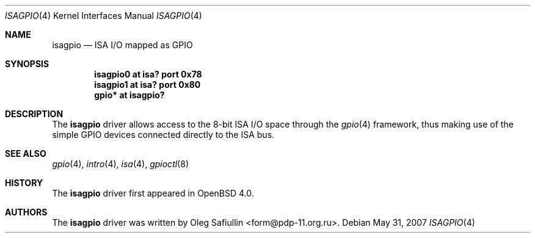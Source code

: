 .\"
.\" Copyright (c) 2006 Oleg Safiullin <form@pdp-11.org.ru>
.\" All rights reserved.
.\"
.\" Redistribution and use in source and binary forms, with or without
.\" modification, are permitted provided that the following conditions
.\" are met:
.\" 1. Redistributions of source code must retain the above copyright
.\"    notice unmodified, this list of conditions, and the following
.\"    disclaimer.
.\" 2. Redistributions in binary form must reproduce the above copyright
.\"    notice, this list of conditions and the following disclaimer in the
.\"    documentation and/or other materials provided with the distribution.
.\"
.\" THIS SOFTWARE IS PROVIDED BY THE AUTHOR AND CONTRIBUTORS ``AS IS'' AND
.\" ANY EXPRESS OR IMPLIED WARRANTIES, INCLUDING, BUT NOT LIMITED TO, THE
.\" IMPLIED WARRANTIES OF MERCHANTABILITY AND FITNESS FOR A PARTICULAR PURPOSE
.\" ARE DISCLAIMED.  IN NO EVENT SHALL THE AUTHOR OR CONTRIBUTORS BE LIABLE
.\" FOR ANY DIRECT, INDIRECT, INCIDENTAL, SPECIAL, EXEMPLARY, OR CONSEQUENTIAL
.\" DAMAGES (INCLUDING, BUT NOT LIMITED TO, PROCUREMENT OF SUBSTITUTE GOODS
.\" OR SERVICES; LOSS OF USE, DATA, OR PROFITS; OR BUSINESS INTERRUPTION)
.\" HOWEVER CAUSED AND ON ANY THEORY OF LIABILITY, WHETHER IN CONTRACT, STRICT
.\" LIABILITY, OR TORT (INCLUDING NEGLIGENCE OR OTHERWISE) ARISING IN ANY WAY
.\" OUT OF THE USE OF THIS SOFTWARE, EVEN IF ADVISED OF THE POSSIBILITY OF
.\" SUCH DAMAGE.
.\"
.Dd $Mdocdate: May 31 2007 $
.Dt ISAGPIO 4
.Os
.Sh NAME
.Nm isagpio
.Nd ISA I/O mapped as GPIO
.Sh SYNOPSIS
.Cd "isagpio0 at isa? port 0x78"
.Cd "isagpio1 at isa? port 0x80"
.Cd "gpio* at isagpio?"
.Sh DESCRIPTION
The
.Nm
driver allows access to the 8-bit ISA I/O space through the
.Xr gpio 4
framework, thus making use of the simple GPIO devices connected directly
to the ISA bus.
.Sh SEE ALSO
.Xr gpio 4 ,
.Xr intro 4 ,
.Xr isa 4 ,
.Xr gpioctl 8
.Sh HISTORY
The
.Nm
driver first appeared in
.Ox 4.0 .
.Sh AUTHORS
The
.Nm
driver was written by
.An Oleg Safiullin Aq form@pdp-11.org.ru .
